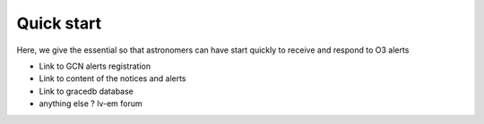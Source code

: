 Quick start
===========

Here, we give the essential so that astronomers can have start quickly to
receive and respond to O3 alerts

* Link to GCN alerts registration
* Link to content of the notices and alerts 
* Link to gracedb database
* anything else ? lv-em forum
